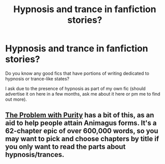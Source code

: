 #+TITLE: Hypnosis and trance in fanfiction stories?

* Hypnosis and trance in fanfiction stories?
:PROPERTIES:
:Author: The_Vox
:Score: 7
:DateUnix: 1417468716.0
:DateShort: 2014-Dec-02
:FlairText: Request
:END:
Do you know any good fics that have portions of writing dedicated to hypnosis or trance-like states?

I ask due to the presence of hypnosis as part of my own fic (should advertise it on here in a few months, ask me about it here or pm me to find out more).


** [[https://www.fanfiction.net/s/4776976/1/The-Problem-with-Purity][The Problem with Purity]] has a bit of this, as an aid to help people attain Animagus forms. It's a 62-chapter epic of over 600,000 words, so you may want to pick and choose chapters by title if you only want to read the parts about hypnosis/trances.
:PROPERTIES:
:Author: a_marie_z
:Score: 2
:DateUnix: 1417486774.0
:DateShort: 2014-Dec-02
:END:
